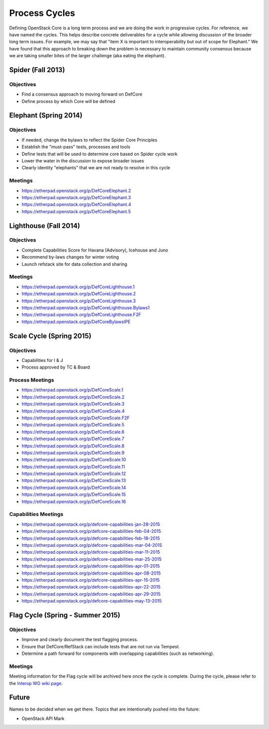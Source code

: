Process Cycles
==============

Defining OpenStack Core is a long term process and we are doing the work
in progressive cycles. For reference, we have named the cycles. This
helps describe concrete deliverables for a cycle while allowing
discussion of the broader long term issues. For example, we may say that
"item X is important to interoperability but out of scope for Elephant."
We have found that this approach to breaking down the problem is necessary
to maintain community consensus because we are taking smaller bites of the
larger challenge (aka eating the elephant).

Spider (Fall 2013)
------------------

Objectives
~~~~~~~~~~

* Find a consensus approach to moving forward on DefCore

* Define process by which Core will be defined

Elephant (Spring 2014)
----------------------

Objectives
~~~~~~~~~~

* If needed, change the bylaws to reflect the Spider Core Principles

* Establish the "must-pass" tests, processes and tools

* Define tests that will be used to determine core based on Spider
  cycle work

* Lower the water in the discussion to expose broader issues

* Clearly identity "elephants" that we are not ready to resolve in this cycle

Meetings
~~~~~~~~

* https://etherpad.openstack.org/p/DefCoreElephant.2

* https://etherpad.openstack.org/p/DefCoreElephant.3

* https://etherpad.openstack.org/p/DefCoreElephant.4

* https://etherpad.openstack.org/p/DefCoreElephant.5

Lighthouse (Fall 2014)
----------------------

Objectives
~~~~~~~~~~

* Complete Capabilities Score for Havana (Advisory), Icehouse and
  Juno

* Recommend by-laws changes for winter voting

* Launch refstack site for data collection and sharing

Meetings
~~~~~~~~

* https://etherpad.openstack.org/p/DefCoreLighthouse.1

* https://etherpad.openstack.org/p/DefCoreLighthouse.2

* https://etherpad.openstack.org/p/DefCoreLighthouse.3

* https://etherpad.openstack.org/p/DefCoreLighthouse.Bylaws1

* https://etherpad.openstack.org/p/DefCoreLighthouse.F2F

* https://etherpad.openstack.org/p/DefCoreBylawsIPE

Scale Cycle (Spring 2015)
-------------------------

Objectives
~~~~~~~~~~

* Capabilities for I & J

* Process approved by TC & Board

Process Meetings
~~~~~~~~~~~~~~~~

* https://etherpad.openstack.org/p/DefCoreScale.1

* https://etherpad.openstack.org/p/DefCoreScale.2

* https://etherpad.openstack.org/p/DefCoreScale.3

* https://etherpad.openstack.org/p/DefCoreScale.4

* https://etherpad.openstack.org/p/DefCoreScale.F2F

* https://etherpad.openstack.org/p/DefCoreScale.5

* https://etherpad.openstack.org/p/DefCoreScale.6

* https://etherpad.openstack.org/p/DefCoreScale.7

* https://etherpad.openstack.org/p/DefCoreScale.8

* https://etherpad.openstack.org/p/DefCoreScale.9

* https://etherpad.openstack.org/p/DefCoreScale.10

* https://etherpad.openstack.org/p/DefCoreScale.11

* https://etherpad.openstack.org/p/DefCoreScale.12

* https://etherpad.openstack.org/p/DefCoreScale.13

* https://etherpad.openstack.org/p/DefCoreScale.14

* https://etherpad.openstack.org/p/DefCoreScale.15

* https://etherpad.openstack.org/p/DefCoreScale.16

Capabilities Meetings
~~~~~~~~~~~~~~~~~~~~~

* https://etherpad.openstack.org/p/defcore-capabilities-jan-28-2015

* https://etherpad.openstack.org/p/defcore-capabilities-feb-04-2015

* https://etherpad.openstack.org/p/defcore-capabilities-feb-18-2015

* https://etherpad.openstack.org/p/defcore-capabilities-mar-04-2015

* https://etherpad.openstack.org/p/defcore-capabilities-mar-11-2015

* https://etherpad.openstack.org/p/defcore-capabilities-mar-25-2015

* https://etherpad.openstack.org/p/defcore-capabilities-apr-01-2015

* https://etherpad.openstack.org/p/defcore-capabilities-apr-08-2015

* https://etherpad.openstack.org/p/defcore-capabilities-apr-15-2015

* https://etherpad.openstack.org/p/defcore-capabilities-apr-22-2015

* https://etherpad.openstack.org/p/defcore-capabilities-apr-29-2015

* https://etherpad.openstack.org/p/defcore-capabilities-may-13-2015

Flag Cycle (Spring - Summer 2015)
---------------------------------

Objectives
~~~~~~~~~~

* Improve and clearly document the test flagging process.

* Ensure that DefCore/RefStack can include tests that are not run via Tempest.

* Determine a path forward for components with overlapping capabilities
  (such as networking).

Meetings
~~~~~~~~
Meeting information for the Flag cycle will be archived here once the cycle
is complete.  During the cycle, please refer to the
`Interop WG wiki page <https://wiki.openstack.org/wiki/Governance/InteropWG/>`_.

Future
------

Names to be decided when we get there. Topics that
are intentionally pushed into the future:

* OpenStack API Mark
